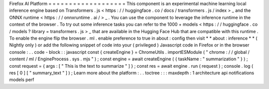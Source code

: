 Firefox
AI
Platform
=
=
=
=
=
=
=
=
=
=
=
=
=
=
=
=
=
=
=
This
component
is
an
experimental
machine
learning
local
inference
engine
based
on
Transformers
.
js
<
https
:
/
/
huggingface
.
co
/
docs
/
transformers
.
js
/
index
>
_
and
the
ONNX
runtime
<
https
:
/
/
onnxruntime
.
ai
/
>
_
.
You
can
use
the
component
to
leverage
the
inference
runtime
in
the
context
of
the
browser
.
To
try
out
some
inference
tasks
you
can
refer
to
the
1000
+
models
<
https
:
/
/
huggingface
.
co
/
models
?
library
=
transformers
.
js
>
_
that
are
available
in
the
Hugging
Face
Hub
that
are
compatible
with
this
runtime
.
To
enable
the
engine
flip
the
browser
.
ml
.
enable
preference
to
true
in
about
:
config
then
visit
*
*
about
:
inference
*
*
(
Nightly
only
)
or
add
the
following
snippet
of
code
into
your
(
privileged
)
Javascript
code
in
Firefox
or
in
the
browser
console
:
.
.
code
-
block
:
:
javascript
const
{
createEngine
}
=
ChromeUtils
.
importESModule
(
"
chrome
:
/
/
global
/
content
/
ml
/
EngineProcess
.
sys
.
mjs
"
)
;
const
engine
=
await
createEngine
(
{
taskName
:
"
summarization
"
}
)
;
const
request
=
{
args
:
[
"
This
is
the
text
to
summarize
"
]
}
;
const
res
=
await
engine
.
run
(
request
)
;
console
.
log
(
res
[
0
]
[
"
summary_text
"
]
)
;
Learn
more
about
the
platform
:
.
.
toctree
:
:
:
maxdepth
:
1
architecture
api
notifications
models
perf
